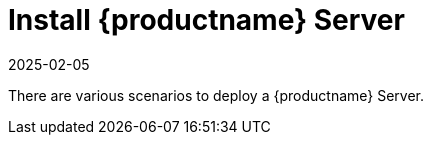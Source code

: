 [[installation-server]]
= Install {productname} Server
:description: A Server can be deployed using one of several supported deployment scenarios.
:revdate: 2025-02-05
:page-revdate: {revdate}

// **This file is needed to link generically to server installation**

There are various scenarios to deploy a {productname} Server.
